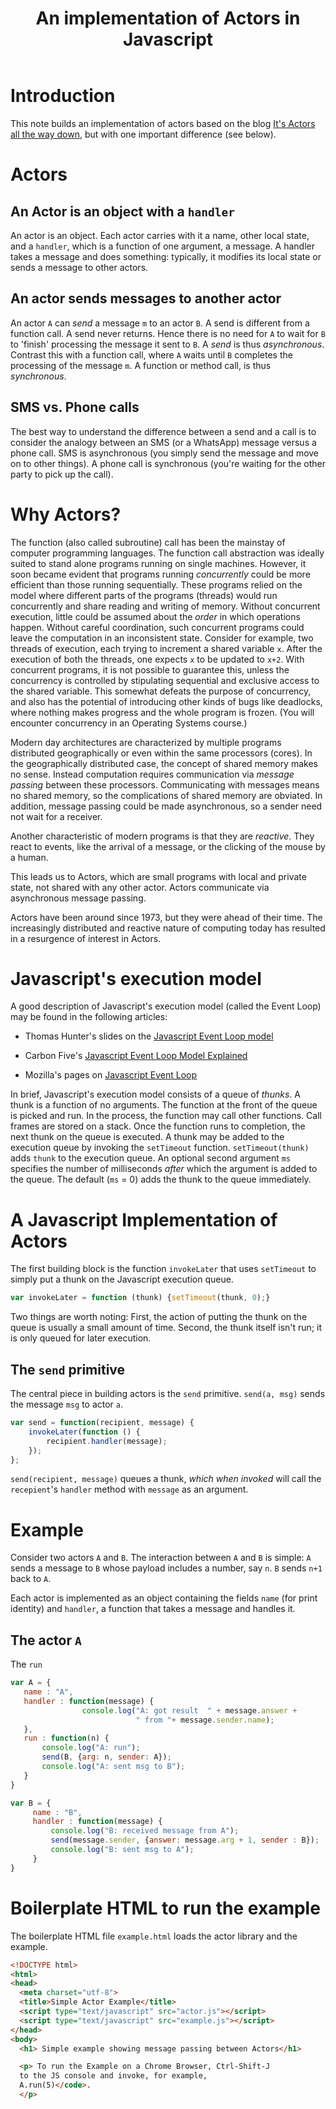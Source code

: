 #+title:  An implementation of Actors in Javascript

* Introduction

This note builds an implementation of actors based on the
blog [[http://www.dalnefre.com/wp/2014/03/actors-in-javascript/][It's Actors all the way down]], but with one important
difference (see below).

* Actors

** An Actor is an object with a =handler=

An actor is an object.  Each actor carries with it a name,
other local state, and a =handler=, which is a function of
one argument, a message.  A handler takes a message and does
something: typically, it modifies its local state or sends a
message to other actors.

** An actor sends messages to another actor

An actor =A= can /send/ a message =m= to an actor =B=.  A
send is different from a function call.  A send never
returns.  Hence there is no need for =A= to wait for =B= to
'finish' processing the message it sent to =B=.  A /send/ is
thus /asynchronous/.  Contrast this with a function call,
where =A= waits until =B= completes the processing of the
message =m=.  A function or method call, is thus
/synchronous/.

** SMS vs. Phone calls

The best way to understand the difference between a send and
a call is to consider the analogy between an SMS (or a
WhatsApp) message versus a phone call.  SMS is asynchronous
(you simply send the message and move on to other things). 
A phone call is synchronous (you're waiting for the other
party to pick up the call).


* Why Actors?

The function (also called subroutine) call has been the
mainstay of computer programming languages.  The function
call abstraction was ideally suited to stand alone programs
running on single machines.  However, it soon became evident
that programs running /concurrently/ could be more efficient
than those running sequentially.  These programs relied on
the model where different parts of the programs (threads)
would run concurrently and share reading and writing of
memory.  Without concurrent execution, little could be
assumed about the /order/ in which operations happen.
Without careful coordination, such concurrent programs could
leave the computation in an inconsistent state.  Consider
for example, two threads of execution, each trying to
increment a shared variable =x=.  After the execution of
both the threads, one expects =x= to be updated to =x+2=.
With concurrent programs, it is not possible to guarantee
this, unless the concurrency is controlled by stipulating
sequential and exclusive access to the shared variable.
This somewhat defeats the purpose of concurrency, and also
has the potential of introducing other kinds of bugs like
deadlocks, where nothing makes progress and the whole
program is frozen.  (You will encounter concurrency in an
Operating Systems course.)

Modern day architectures are characterized by multiple
programs distributed geographically or even within the same
processors (cores).  In the geographically distributed case,
the concept of shared memory makes no sense.  Instead
computation requires communication via /message passing/
between these processors.  Communicating with messages means
no shared memory, so the complications of shared memory are
obviated.  In addition, message passing could be made
asynchronous, so a sender need not wait for a receiver.

Another characteristic of modern programs is that they are
/reactive/.  They react to events, like the arrival of a
message, or the clicking of the mouse by a human.

This leads us to Actors, which are small programs with local
and private state, not shared with any other actor.  Actors
communicate via asynchronous message passing.

Actors have been around since 1973, but they were ahead of
their time.  The increasingly distributed and reactive
nature of computing today has resulted in a resurgence of
interest in Actors.



* Javascript's execution model

A good description of Javascript's execution model (called
the Event Loop) may be found in the following articles:

 - Thomas Hunter's slides on the [[https://thomashunter.name/blog/the-javascript-event-loop-presentation/][Javascript Event Loop model]]

 - Carbon Five's  [[http://blog.carbonfive.com/2013/10/27/the-javascript-event-loop-explained/][Javascript Event Loop Model Explained]]

 - Mozilla's pages on [[https://developer.mozilla.org/en/docs/Web/JavaScript/EventLoop][Javascript Event Loop]]

In brief, Javascript's execution model consists of a queue
of /thunks/.  A thunk is a function of no arguments.  The
function at the front of the queue is picked and run.  In
the process, the function may call other functions.  Call
frames are stored on a stack.  Once the function runs to
completion, the next thunk on the queue is executed.  A
thunk may be added to the execution queue by invoking the
=setTimeout= function.  =setTimeout(thunk)= adds =thunk= to
the execution queue.  An optional second argument =ms=
specifies the number of milliseconds /after/ which the
argument is added to the queue.  The default (=ms= = 0) adds
the thunk to the queue immediately.

* A Javascript Implementation of Actors

The first building block is the function =invokeLater= that
uses =setTimeout= to simply put a thunk on the Javascript
execution queue.

#+BEGIN_SRC js :tangle actor.js
var invokeLater = function (thunk) {setTimeout(thunk, 0);}
#+END_SRC

Two things are worth noting: First, the action of putting
the thunk on the queue is usually a small amount of time.
Second, the thunk itself isn't run; it is only queued for
later execution.  

** The =send= primitive

The central piece in building actors is the =send=
primitive.  =send(a, msg)= sends the message =msg=
to actor =a=.  

#+BEGIN_SRC js :tangle actor.js
var send = function(recipient, message) {
    invokeLater(function () {
        recipient.handler(message);
    });
};
#+END_SRC

=send(recipient, message)= queues a thunk, /which when
invoked/ will call the =recepient='s =handler= method 
with =message= as an argument.


* Example

Consider two actors =A= and =B=.  The interaction between
=A= and =B= is simple: =A= sends a message to =B= whose
payload includes a number, say =n=.  =B= sends =n+1= back to
=A=.

Each actor is implemented as an object containing the fields
=name= (for print identity) and =handler=, a function that
takes a message and handles it.

** The actor =A= 

The =run=
#+BEGIN_SRC js :tangle example.js
var A = { 
   name : "A",
   handler : function(message) {
            	console.log("A: got result  " + message.answer + 
							" from "+ message.sender.name);
   },
   run : function(n) {
	   console.log("A: run");
	   send(B, {arg: n, sender: A});
	   console.log("A: sent msg to B");
   }
}
#+END_SRC

#+BEGIN_SRC js :tangle example.js
var B = {
     name : "B",
     handler : function(message) {
		 console.log("B: received message from A");
		 send(message.sender, {answer: message.arg + 1, sender : B});
		 console.log("B: sent msg to A");
	 }
}

#+END_SRC


* Boilerplate HTML to run the example

The boilerplate HTML file =example.html= loads the actor
library and the example.

#+BEGIN_SRC html :tangle example.html
<!DOCTYPE html>
<html>
<head>
  <meta charset="utf-8">
  <title>Simple Actor Example</title>
  <script type="text/javascript" src="actor.js"></script>
  <script type="text/javascript" src="example.js"></script>
</head>
<body>
  <h1> Simple example showing message passing between Actors</h1>

  <p> To run the Example on a Chrome Browser, Ctrl-Shift-J
  to the JS console and invoke, for example,
  A.run(5)</code>.
  </p>
#+END_SRC

